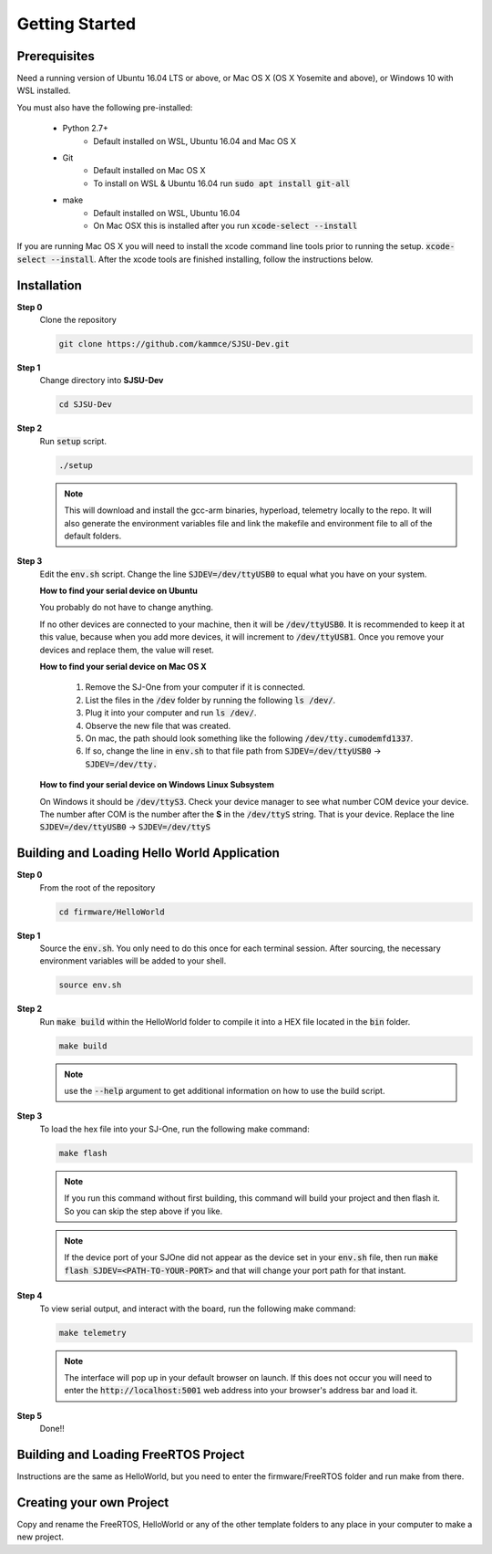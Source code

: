 Getting Started
=================

Prerequisites
---------------
Need a running version of Ubuntu 16.04 LTS or above, or Mac OS X (OS X Yosemite and above), or Windows 10 with WSL installed.

You must also have the following pre-installed:

	* Python 2.7+
		* Default installed on WSL, Ubuntu 16.04 and Mac OS X
	* Git
		* Default installed on Mac OS X
		* To install on WSL & Ubuntu 16.04 run :code:`sudo apt install git-all`
	* make
		* Default installed on WSL, Ubuntu 16.04
		* On Mac OSX this is installed after you run :code:`xcode-select --install`

If you are running Mac OS X you will need to install the xcode command line tools prior to running the setup. :code:`xcode-select --install`. After the xcode tools are finished installing, follow the instructions below.

Installation
-------------

**Step 0**
	Clone the repository

	.. code-block:: bash

		git clone https://github.com/kammce/SJSU-Dev.git

**Step 1**
	Change directory into **SJSU-Dev**

	.. code-block:: bash

		cd SJSU-Dev

**Step 2**
	Run :code:`setup` script.

	.. code-block:: bash

		./setup

	.. note::
		This will download and install the gcc-arm binaries, hyperload, telemetry locally to the repo.
		It will also generate the environment variables file and link the makefile and environment file to
		all of the default folders.

**Step 3**
	Edit the :code:`env.sh` script. Change the line :code:`SJDEV=/dev/ttyUSB0` to equal what you have on your system.

	**How to find your serial device on Ubuntu**

	You probably do not have to change anything.

	If no other devices are connected to your machine, then it will be :code:`/dev/ttyUSB0`. It is recommended to keep it at this value, because when you add more devices, it will increment to :code:`/dev/ttyUSB1`. Once you remove your devices and replace them, the value will reset.

	**How to find your serial device on Mac OS X**

		1. Remove the SJ-One from your computer if it is connected.
		2. List the files in the :code:`/dev` folder by running the following :code:`ls /dev/`.
		3. Plug it into your computer and run :code:`ls /dev/`.
		4. Observe the new file that was created.
		5. On mac, the path should look something like the following :code:`/dev/tty.cumodemfd1337`.
		6. If so, change the line in :code:`env.sh` to that file path from :code:`SJDEV=/dev/ttyUSB0` -> :code:`SJDEV=/dev/tty.`

	**How to find your serial device on Windows Linux Subsystem**

	On Windows it should be :code:`/dev/ttyS3`. Check your device manager to see what number COM device your device. The number after COM is the number after the **S** in the :code:`/dev/ttyS` string. That is your device. Replace the line :code:`SJDEV=/dev/ttyUSB0` -> :code:`SJDEV=/dev/ttyS`

Building and Loading Hello World Application
----------------------------------------------

**Step 0**
	From the root of the repository

	.. code-block:: bash

		cd firmware/HelloWorld

**Step 1**
	Source the :code:`env.sh`. You only need to do this once for each terminal session. After sourcing, the necessary environment variables will be added to your shell.

	.. code-block:: bash

		source env.sh

**Step 2**
	Run :code:`make build` within the HelloWorld folder to compile it into a HEX file located in the :code:`bin` folder.

	.. code-block:: bash

		make build

	.. note::
		use the :code:`--help` argument to get additional information on how to use the build script.

**Step 3**
	To load the hex file into your SJ-One, run the following make command:

	.. code-block:: bash

		make flash

	.. note::
		If you run this command without first building, this command will build your project and then flash it. So you can skip the step above if you like.

	.. note::
		If the device port of your SJOne did not appear as the device set in your :code:`env.sh` file, then run
		:code:`make flash SJDEV=<PATH-TO-YOUR-PORT>`
		and that will change your port path for that instant.

**Step 4**
	To view serial output, and interact with the board, run the following make command:

	.. code-block:: bash

		make telemetry

	.. note::
		The interface will pop up in your default browser on launch. If this does not occur you will need to enter the :code:`http://localhost:5001` web address into your browser's address bar and load it.

**Step 5**
	Done!!

Building and Loading FreeRTOS Project
---------------------------------------
Instructions are the same as HelloWorld, but you need to enter the firmware/FreeRTOS folder and run make from there.

Creating your own Project
---------------------------------------
Copy and rename the FreeRTOS, HelloWorld or any of the other template folders to any place in your computer to make a new project.